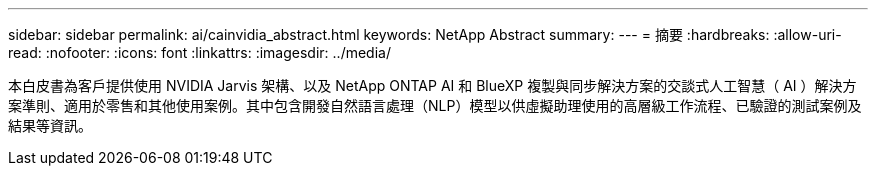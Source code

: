 ---
sidebar: sidebar 
permalink: ai/cainvidia_abstract.html 
keywords: NetApp Abstract 
summary:  
---
= 摘要
:hardbreaks:
:allow-uri-read: 
:nofooter: 
:icons: font
:linkattrs: 
:imagesdir: ../media/


[role="lead"]
本白皮書為客戶提供使用 NVIDIA Jarvis 架構、以及 NetApp ONTAP AI 和 BlueXP 複製與同步解決方案的交談式人工智慧（ AI ）解決方案準則、適用於零售和其他使用案例。其中包含開發自然語言處理（NLP）模型以供虛擬助理使用的高層級工作流程、已驗證的測試案例及結果等資訊。
